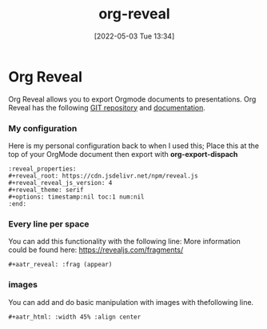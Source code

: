 :PROPERTIES:
:ID:       048f9912-1412-425b-b331-cfb7af8a8047
:END:
#+title: org-reveal
#+date: [2022-05-03 Tue 13:34]
* Org Reveal
Org Reveal allows you to export Orgmode documents to presentations.
Org Reveal has the following [[https://github.com/yjwen/org-reveal/][GIT repository]] and [[https://revealjs.com/][documentation]]. 
*** My configuration
Here is my personal configuration back to when I used this; Place this at the top of your OrgMode document then export with *org-export-dispach*
#+begin_src fundamental
  :reveal_properties:
  ,#+reveal_root: https://cdn.jsdelivr.net/npm/reveal.js
  ,#+reveal_reveal_js_version: 4
  ,#+reveal_theme: serif
  ,#+options: timestamp:nil toc:1 num:nil
  :end:
#+end_src

*** Every line per space
You can add this functionality with the following line:
More information could be found here: https://revealjs.com/fragments/
#+begin_src fundamental
  ,#+aatr_reveal: :frag (appear)
#+end_src
*** images
You can add and do basic manipulation with images with thefollowing line.
#+begin_src fundamental
  ,#+aatr_html: :width 45% :align center
#+end_src
